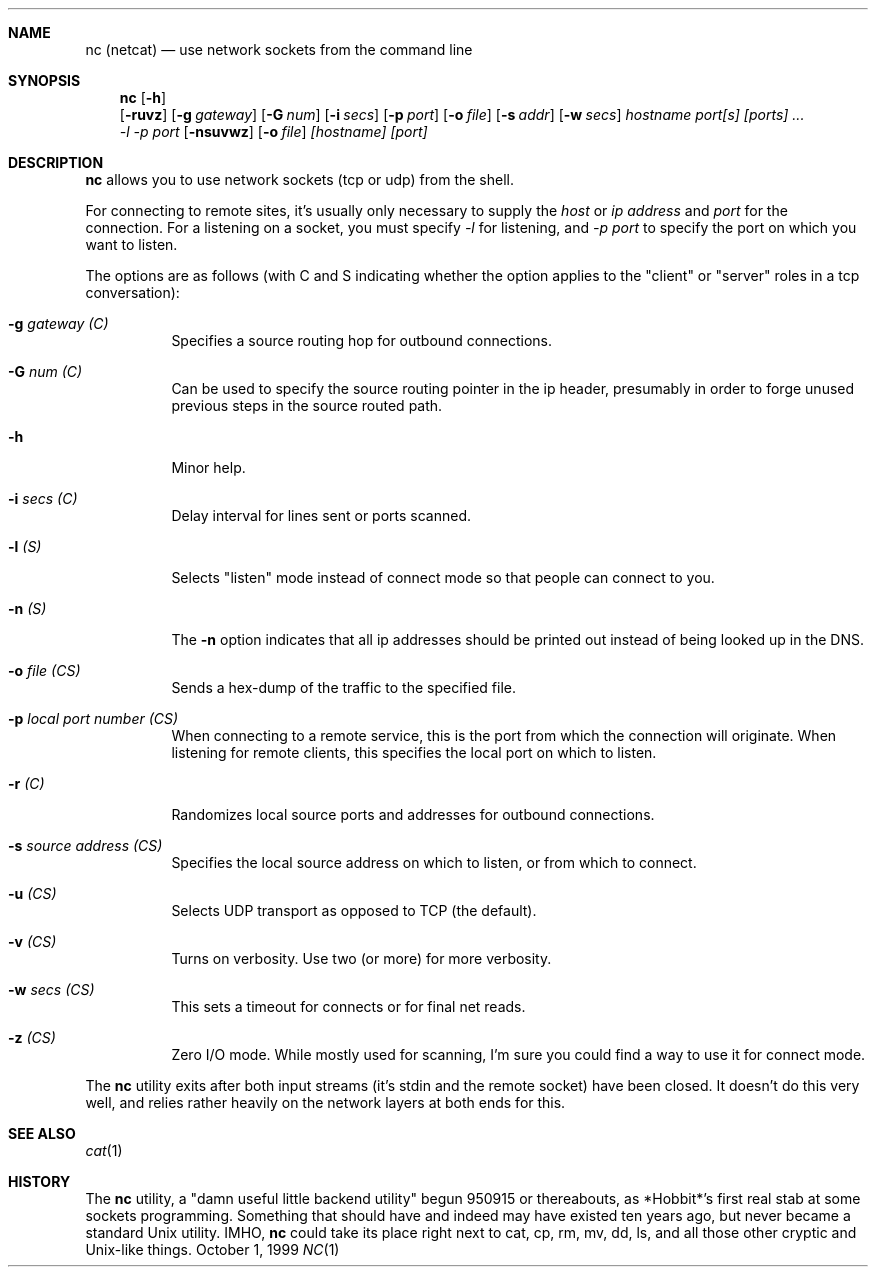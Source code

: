 .Dd October 1, 1999
.Dt NC 1
.Sh NAME
.Nm nc (netcat)
.Nd use network sockets from the command line
.Sh SYNOPSIS
.Nm
.Op Fl h
.Nm ""
.Op Fl ruvz
.Op Fl g Ar gateway
.Op Fl G Ar num
.Op Fl i Ar secs
.Op Fl p Ar port
.Op Fl o Ar file
.Op Fl s Ar addr
.Op Fl w Ar secs
.Bk -words
.Ar hostname port[s] [ports] ...
.Ek
.Nm ""
.Ar -l
.Ar -p port
.Op Fl nsuvwz
.Op Fl o Ar file
.Ar [hostname] [port]
.\" ae:g:G:hi:lno:p:rs:tuvw:z
.\"connect to somewhere:   nc [-options] hostname port[s] [ports] ... 
.\"listen for inbound:     nc -l -p port [-options] [hostname] [port]
.\"options:
.\"        -g gateway              source-routing hop point[s], up to 8
.\"        -G num                  source-routing pointer: 4, 8, 12, ...
.\"        -h                      this cruft
.\"        -i secs                 delay interval for lines sent, ports scanned
.\"        -l                      listen mode, for inbound connects
.\"        -n                      numeric-only IP addresses, no DNS
.\"        -o file                 hex dump of traffic
.\"        -p port                 local port number
.\"        -r                      randomize local and remote ports
.\"        -s addr                 local source address
.\"        -u                      UDP mode
.\"        -v                      verbose [use twice to be more verbose]
.\"        -w secs                 timeout for connects and final net reads
.\"        -z                      zero-I/O mode [used for scanning]
.\"port numbers can be individual or ranges: lo-hi [inclusive]
.Sh DESCRIPTION
.Nm
allows you to use network sockets (tcp or udp) from the shell.
.Pp
For connecting to remote sites, it's usually only necessary to supply the
.Ar host
or
.Ar ip address
and
.Ar port
for the connection.  For a listening on a socket, you must specify
.Ar -l
for listening, and
.Ar -p port
to specify the port on which you want to listen.
.Pp
The options are as follows (with C and S indicating whether the option
applies to the "client" or "server" roles in a tcp conversation):
.Bl -tag -width Ds
.It Fl g Ar gateway (C)
Specifies a source routing hop for outbound connections.
.It Fl G Ar num (C)
Can be used to specify the source routing pointer in the ip header,
presumably in order to forge unused previous steps in the source
routed path.
.It Fl h
Minor help.
.It Fl i Ar secs (C)
Delay interval for lines sent or ports scanned.
.It Fl l Ar (S)
Selects "listen" mode instead of connect mode so that people
can connect to you.
.It Fl n Ar (S)
The
.Fl n
option indicates that all ip addresses should be printed out instead
of being looked up in the DNS.
.It Fl o Ar file (CS)
Sends a hex-dump of the traffic to the specified file.
.It Fl p Ar local port number (CS)
When connecting to a remote service, this is the port from which the
connection will originate.  When listening for remote clients, this
specifies the local port on which to listen.
.It Fl r Ar (C)
Randomizes local source ports and addresses for outbound connections.
.It Fl s Ar source address (CS)
Specifies the local source address on which to listen, or from which
to connect.
.It Fl u Ar (CS)
Selects UDP transport as opposed to TCP (the default).
.It Fl v Ar (CS)
Turns on verbosity.  Use two (or more) for more verbosity.
.It Fl w Ar secs (CS)
This sets a timeout for connects or for final net reads.
.It Fl z Ar (CS)
Zero I/O mode.  While mostly used for scanning, I'm sure you could find
a way to use it for connect mode.
.El
.Pp
The
.Nm
utility exits after both input streams (it's stdin and the remote socket)
have been closed.  It doesn't do this very well, and relies rather
heavily on the network layers at both ends for this.
.Sh SEE ALSO
.Xr cat 1
.Sh HISTORY
The
.Nm
utility, a "damn useful little backend utility" begun 950915 or thereabouts,
as *Hobbit*'s first real stab at some sockets programming.  Something that
should have and indeed may have existed ten years ago, but never became a
standard Unix utility.  IMHO,
.Nm
could take its place right next to cat,
cp, rm, mv, dd, ls, and all those other cryptic and Unix-like things.
